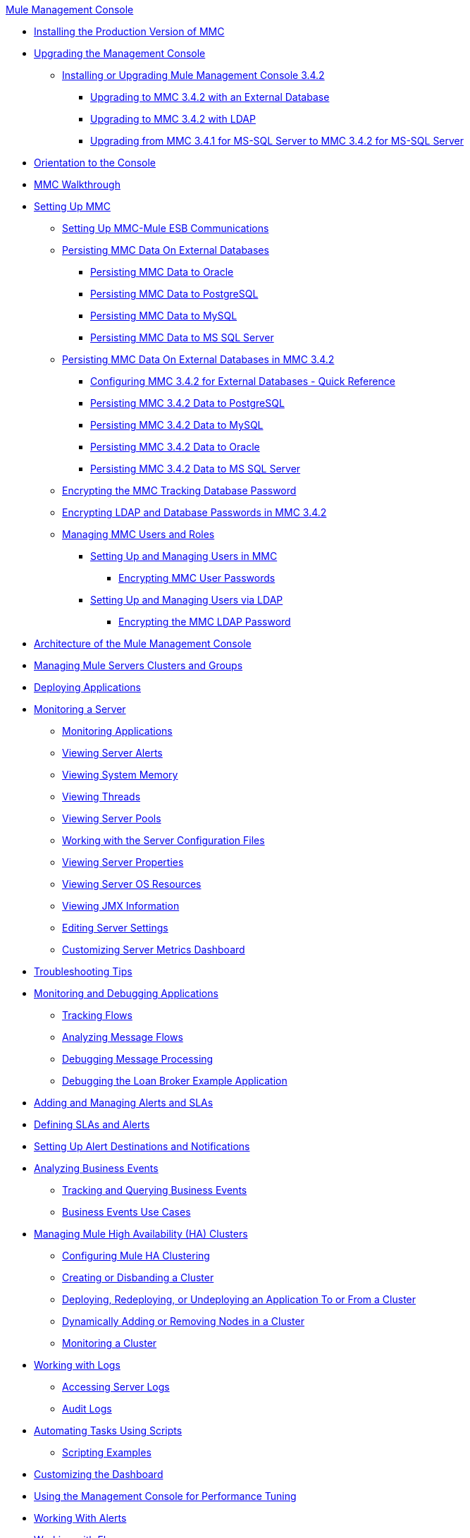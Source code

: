 .xref:index.adoc[Mule Management Console]
* xref:installing-the-production-version-of-mmc.adoc[Installing the Production Version of MMC]
* xref:upgrading-the-management-console.adoc[Upgrading the Management Console]
 ** xref:installing-or-upgrading-mule-management-console-3.4.2.adoc[Installing or Upgrading Mule Management Console 3.4.2]
  *** xref:upgrading-to-mmc-3.4.2-with-an-external-database.adoc[Upgrading to MMC 3.4.2 with an External Database]
  *** xref:upgrading-to-mmc-3.4.2-with-ldap.adoc[Upgrading to MMC 3.4.2 with LDAP]
  *** xref:upgrading-from-mmc-3.4.1-for-ms-sql-server-to-mmc-3.4.2-for-ms-sql-server.adoc[Upgrading from MMC 3.4.1 for MS-SQL Server to MMC 3.4.2 for MS-SQL Server]
* xref:orientation-to-the-console.adoc[Orientation to the Console]
* xref:mmc-walkthrough.adoc[MMC Walkthrough]
* xref:setting-up-mmc.adoc[Setting Up MMC]
 ** xref:setting-up-mmc-mule-esb-communications.adoc[Setting Up MMC-Mule ESB Communications]
 ** xref:persisting-mmc-data-on-external-databases.adoc[Persisting MMC Data On External Databases]
  *** xref:persisting-mmc-data-to-oracle.adoc[Persisting MMC Data to Oracle]
  *** xref:persisting-mmc-data-to-postgresql.adoc[Persisting MMC Data to PostgreSQL]
  *** xref:persisting-mmc-data-to-mysql.adoc[Persisting MMC Data to MySQL]
  *** xref:persisting-mmc-data-to-ms-sql-server.adoc[Persisting MMC Data to MS SQL Server]
 ** xref:persisting-mmc-data-on-external-databases-in-mmc-3.4.2.adoc[Persisting MMC Data On External Databases in MMC 3.4.2]
  *** xref:configuring-mmc-3.4.2-for-external-databases-quick-reference.adoc[Configuring MMC 3.4.2 for External Databases - Quick Reference]
  *** xref:persisting-mmc-3.4.2-data-to-postgresql.adoc[Persisting MMC 3.4.2 Data to PostgreSQL]
  *** xref:persisting-mmc-3.4.2-data-to-mysql.adoc[Persisting MMC 3.4.2 Data to MySQL]
  *** xref:persisting-mmc-3.4.2-data-to-oracle.adoc[Persisting MMC 3.4.2 Data to Oracle]
  *** xref:persisting-mmc-3.4.2-data-to-ms-sql-server.adoc[Persisting MMC 3.4.2 Data to MS SQL Server]
 ** xref:encrypting-the-mmc-tracking-database-password.adoc[Encrypting the MMC Tracking Database Password]
 ** xref:encrypting-ldap-and-database-passwords-in-mmc-3.4.2.adoc[Encrypting LDAP and Database Passwords in MMC 3.4.2]
 ** xref:managing-mmc-users-and-roles.adoc[Managing MMC Users and Roles]
  *** xref:setting-up-and-managing-users-in-mmc.adoc[Setting Up and Managing Users in MMC]
   **** xref:encrypting-mmc-user-passwords.adoc[Encrypting MMC User Passwords]
  *** xref:setting-up-and-managing-users-via-ldap.adoc[Setting Up and Managing Users via LDAP]
   **** xref:encrypting-the-mmc-ldap-password.adoc[Encrypting the MMC LDAP Password]
* xref:architecture-of-the-mule-management-console.adoc[Architecture of the Mule Management Console]
* xref:managing-mule-servers-clusters-and-groups.adoc[Managing Mule Servers Clusters and Groups]
* xref:deploying-applications.adoc[Deploying Applications]
* xref:monitoring-a-server.adoc[Monitoring a Server]
 ** xref:monitoring-applications.adoc[Monitoring Applications]
 ** xref:viewing-server-alerts.adoc[Viewing Server Alerts]
 ** xref:viewing-system-memory.adoc[Viewing System Memory]
 ** xref:viewing-threads.adoc[Viewing Threads]
 ** xref:viewing-server-pools.adoc[Viewing Server Pools]
 ** xref:working-with-the-server-configuration-files.adoc[Working with the Server Configuration Files]
 ** xref:viewing-server-properties.adoc[Viewing Server Properties]
 ** xref:viewing-server-os-resources.adoc[Viewing Server OS Resources]
 ** xref:viewing-jmx-information.adoc[Viewing JMX Information]
 ** xref:editing-server-settings.adoc[Editing Server Settings]
 ** xref:customizing-server-metrics-dashboard.adoc[Customizing Server Metrics Dashboard]
* xref:troubleshooting-tips.adoc[Troubleshooting Tips]
* xref:monitoring-and-debugging-applications.adoc[Monitoring and Debugging Applications]
 ** xref:tracking-flows.adoc[Tracking Flows]
 ** xref:analyzing-message-flows.adoc[Analyzing Message Flows]
 ** xref:debugging-message-processing.adoc[Debugging Message Processing]
 ** xref:debugging-the-loan-broker-example-application.adoc[Debugging the Loan Broker Example Application]
* xref:adding-and-managing-alerts-and-slas.adoc[Adding and Managing Alerts and SLAs]
* xref:defining-slas-and-alerts.adoc[Defining SLAs and Alerts]
* xref:setting-up-alert-destinations-and-notifications.adoc[Setting Up Alert Destinations and Notifications]
* xref:analyzing-business-events.adoc[Analyzing Business Events]
 ** xref:tracking-and-querying-business-events.adoc[Tracking and Querying Business Events]
 ** xref:business-events-use-cases.adoc[Business Events Use Cases]
* xref:managing-mule-high-availability-ha-clusters.adoc[Managing Mule High Availability (HA) Clusters]
 ** xref:configuring-mule-ha-clustering.adoc[Configuring Mule HA Clustering]
 ** xref:creating-or-disbanding-a-cluster.adoc[Creating or Disbanding a Cluster]
 ** xref:deploying-redeploying-or-undeploying-an-application-to-or-from-a-cluster.adoc[Deploying, Redeploying, or Undeploying an Application To or From a Cluster]
 ** xref:dynamically-adding-or-removing-nodes-in-a-cluster.adoc[Dynamically Adding or Removing Nodes in a Cluster]
 ** xref:monitoring-a-cluster.adoc[Monitoring a Cluster]
* xref:working-with-logs.adoc[Working with Logs]
 ** xref:accessing-server-logs.adoc[Accessing Server Logs]
 ** xref:audit-logs.adoc[Audit Logs]
* xref:automating-tasks-using-scripts.adoc[Automating Tasks Using Scripts]
 ** xref:scripting-examples.adoc[Scripting Examples]
* xref:customizing-the-dashboard.adoc[Customizing the Dashboard]
* xref:using-the-management-console-for-performance-tuning.adoc[Using the Management Console for Performance Tuning]
* xref:working-with-alerts.adoc[Working With Alerts]
* xref:working-with-flows.adoc[Working with Flows]
* xref:maintaining-the-server-application-repository.adoc[Maintaining the Server Application Repository]
* xref:analyzing-flow-processing-and-payloads.adoc[Analyzing Flow Processing and Payloads]
* xref:using-the-management-console-api.adoc[Using the Management Console API]
* xref:rest-api-reference.adoc[REST API Reference]
 ** xref:clusters.adoc[Clusters]
 ** xref:deployments.adoc[Deployments]
 ** xref:repository-of-applications.adoc[Repository of Applications]
 ** xref:server-groups.adoc[Server Groups]
 ** xref:servers.adoc[Servers]
 ** xref:user-groups.adoc[User Groups]